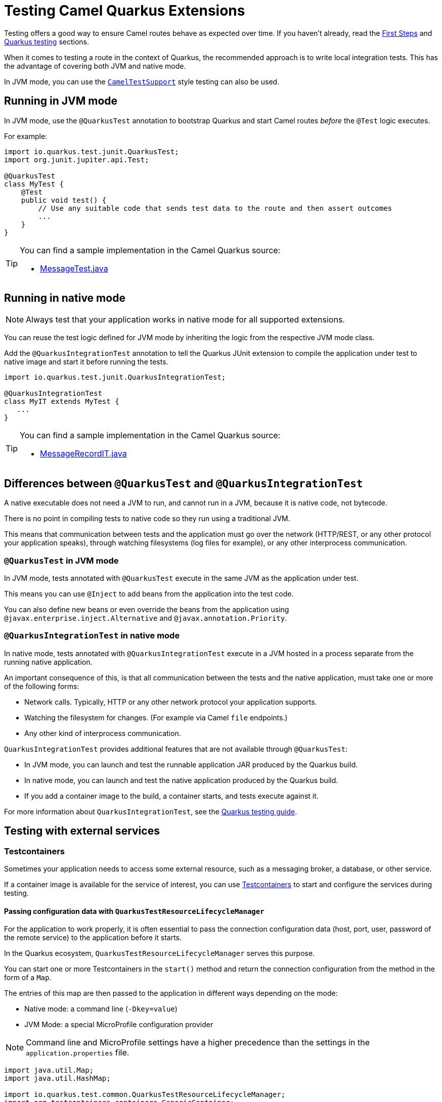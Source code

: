 [id="camel-quarkus-cxf-testing-guide"]
= Testing Camel Quarkus Extensions

Testing offers a good way to ensure Camel routes behave as expected over time. If you haven't already, read the xref:user-guide/first-steps.adoc[First Steps] and https://quarkus.io/guides/getting-started-testing[Quarkus testing] sections.

When it comes to testing a route in the context of Quarkus, the recommended approach is to write local integration tests.
This has the advantage of covering both JVM and native mode.

In JVM mode, you can use the xref:#_cameltestsupport_style_of_testing[`CamelTestSupport`] style testing can also be used.

== Running in JVM mode

In JVM mode, use the `@QuarkusTest` annotation to bootstrap Quarkus and start Camel routes _before_ the `@Test` logic executes.

For example:

[source,java]
----

import io.quarkus.test.junit.QuarkusTest;
import org.junit.jupiter.api.Test;

@QuarkusTest
class MyTest {
    @Test
    public void test() {
        // Use any suitable code that sends test data to the route and then assert outcomes
        ...
    }
}
----

[TIP]
====
You can find a sample implementation in the Camel Quarkus source:

* link:https://github.com/apache/camel-quarkus/blob/main/integration-tests/bindy/src/test/java/org/apache/camel/quarkus/component/bindy/it/MessageTest.java[MessageTest.java]
====

[[native-tests]]
== Running in native mode

[NOTE]
====
Always test that your application works in native mode for all supported extensions.
====

You can reuse the test logic defined for JVM mode by inheriting the logic from the respective JVM mode class.

Add the `@QuarkusIntegrationTest` annotation to tell the Quarkus JUnit extension to compile the application under test to native image and start it before running the tests.

[source,java]
----
import io.quarkus.test.junit.QuarkusIntegrationTest;

@QuarkusIntegrationTest
class MyIT extends MyTest {
   ...
}
----

[TIP]
====
You can find a sample implementation in the Camel Quarkus source:

* link:https://github.com/apache/camel-quarkus/blob/main/integration-tests/bindy/src/test/java/org/apache/camel/quarkus/component/bindy/it/MessageRecordIT.java[MessageRecordIT.java]
====

[[jvm-vs-native-tests]]
== Differences between `@QuarkusTest` and `@QuarkusIntegrationTest`

A native executable does not need a JVM to run, and cannot run in a JVM, because it is native code, not bytecode.

There is no point in compiling tests to native code so they run using a traditional JVM.

This means that communication between tests and the application must go over the network (HTTP/REST, or any other protocol your application speaks), through watching filesystems (log files for example), or any other interprocess communication.

=== `@QuarkusTest` in JVM mode

In JVM mode, tests annotated with `@QuarkusTest` execute in the same JVM as the application under test.

This means you can use `@Inject` to add beans from the application into the test code.

You can also define new beans or even override the beans from the application using `@javax.enterprise.inject.Alternative` and `@javax.annotation.Priority`.

=== `@QuarkusIntegrationTest` in native mode

In native mode, tests annotated with `@QuarkusIntegrationTest` execute in a JVM hosted in a process separate from the running native application.

An important consequence of this, is that all communication between the tests and the native application,
must take one or more of the following forms:

* Network calls. Typically, HTTP or any other network protocol your application supports.
* Watching the filesystem for changes. (For example via Camel `file` endpoints.)
* Any other kind of interprocess communication.

`QuarkusIntegrationTest` provides additional features that are not available through `@QuarkusTest`:

* In JVM mode, you can launch and test the runnable application JAR produced by the Quarkus build.
* In native mode, you can launch and test the native application produced by the Quarkus build.
* If you add a container image to the build, a container starts, and tests execute against it.

For more information about `QuarkusIntegrationTest`, see the link:https://quarkus.io/guides/getting-started-testing#quarkus-integration-test[Quarkus testing guide].

== Testing with external services

=== Testcontainers

Sometimes your application needs to access some external resource, such as a messaging broker, a database, or other service.

If a container image is available for the service of interest, you can use  https://www.testcontainers.org/[Testcontainers] to start and configure the services during testing.

==== Passing configuration data with `QuarkusTestResourceLifecycleManager`

For the application to work properly, it is often essential to pass the connection configuration data (host, port, user, password of the remote service) to the application before it starts.

In the Quarkus ecosystem, `QuarkusTestResourceLifecycleManager` serves this purpose.

You can start one or more Testcontainers in the `start()` method and return the connection configuration from the method in the form of a `Map`.

The entries of this map are then passed to the application in different ways depending on the mode:

* Native mode:  a command line (`-Dkey=value`)
* JVM Mode: a special MicroProfile configuration provider

[NOTE]
====
Command line and MicroProfile settings have a higher precedence than the settings in the `application.properties` file.
====

[source,java]
----
import java.util.Map;
import java.util.HashMap;

import io.quarkus.test.common.QuarkusTestResourceLifecycleManager;
import org.testcontainers.containers.GenericContainer;
import org.testcontainers.containers.wait.strategy.Wait;

public class MyTestResource implements QuarkusTestResourceLifecycleManager {

    private GenericContainer<?> myContainer;

    @Override
    public Map<String, String> start() {
        // Start the needed container(s)
        myContainer = new GenericContainer(DockerImageName.parse("my/image:1.0.0"))
                .withExposedPorts(1234)
                .waitingFor(Wait.forListeningPort());

        myContainer.start();

        // Pass the configuration to the application under test
        // You can also pass camel component property names / values to automatically configure Camel components
        return new HashMap<>() {{
                put("my-container.host", container.getHost());
                put("my-container.port", "" + container.getMappedPort(1234));
        }};
    }

    @Override
    public void stop() {
        // Stop the needed container(s)
        myContainer.stop();
        ...
    }
}
----

Reference the defined test resource from the test classes with `@QuarkusTestResource`:

[source,java]
----
import io.quarkus.test.common.WithTestResource;
import io.quarkus.test.junit.QuarkusTest;

@QuarkusTest
@WithTestResource(MyTestResource.class)
class MyTest {
   ...
}
----

[TIP]
====
You can find a sample implementation in the Camel Quarkus source:

* https://github.com/apache/camel-quarkus/blob/main/integration-tests/nats/src/test/java/org/apache/camel/quarkus/component/nats/it/NatsTestResource.java[NatsTestResource.java]
====

=== WireMock

Instead of having the tests connect to live endpoints, for example, if they are unavailable, unreliable, or expensive, you can stub HTTP interactions with third-party services & APIs.

You can use link:https://wiremock.org/[WireMock] for mocking & recording HTTP interactions. It is used extensively throughout the Camel Quarkus test suite for various component extensions.

==== Setting up WireMock

.Procedure
. Set up the WireMock server.
+
[NOTE]
====
Always configure the Camel component under test to pass any HTTP interactions through the WireMock proxy. You can achieve this by configuring a component property that determines the API endpoint URL.
====
+
[source,java]
----
import static com.github.tomakehurst.wiremock.client.WireMock.aResponse;
import static com.github.tomakehurst.wiremock.client.WireMock.get;
import static com.github.tomakehurst.wiremock.client.WireMock.urlEqualTo;
import static com.github.tomakehurst.wiremock.core.WireMockConfiguration.wireMockConfig;

import java.util.HashMap;
import java.util.Map;

import com.github.tomakehurst.wiremock.WireMockServer;

import io.quarkus.test.common.QuarkusTestResourceLifecycleManager;

public class WireMockTestResource implements QuarkusTestResourceLifecycleManager {

    private WireMockServer server;

    @Override
    public Map<String, String> start() {
        // Setup & start the server
        server = new WireMockServer(
            wireMockConfig().dynamicPort()
        );
        server.start();

        // Stub an HTTP endpoint. WireMock also supports a record and playback mode
        // https://wiremock.org/docs/record-playback/
        server.stubFor(
            get(urlEqualTo("/api/greeting"))
                .willReturn(aResponse()
                    .withHeader("Content-Type", "application/json")
                    .withBody("{\"message\": \"Hello World\"}")));

        // Ensure the camel component API client passes requests through the WireMock proxy
        Map<String, String> conf = new HashMap<>();
        conf.put("camel.component.foo.server-url", server.baseUrl());
        return conf;
    }

    @Override
    public void stop() {
        if (server != null) {
            server.stop();
        }
    }
}
----
+
. Ensure your test class has the `@WithTestResource` annotation with the appropriate test resource class specified as the value. The WireMock server will be started before all tests are
executed and will be shut down when all tests are finished.

[source,java]
----
import io.quarkus.test.common.WithTestResource;
import io.quarkus.test.junit.QuarkusTest;

@QuarkusTest
@WithTestResource(WireMockTestResource.class)
class MyTest {
   ...
}
----

The WireMock server starts before all tests execute and shuts down when all tests finish.

[TIP]
====
You can find a sample implementation in the Camel Quarkus integration test source tree:

* link:https://github.com/apache/camel-quarkus/tree/main/integration-tests/geocoder[Geocoder].
====

[[cameltestsupport_style_of_testing]]
== `CamelTestSupport` style of testing with `CamelQuarkusTestSupport`

Since Camel Quarkus 2.13.0, you can use `CamelQuarkusTestSupport` for testing. It is a replacement for `CamelTestSupport`, which does not work well with Quarkus.

[IMPORTANT]
====
`CamelQuarkusTestSupport` only works in JVM mode. If you need to test in native mode, then use one of the alternate test strategies described above.
====


=== Testing with `CamelQuarkusTestSupport` in JVM mode

Add the following dependency into your module (preferably in the `test` scope):

[source,xml]
----
<dependency>
    <groupId>org.apache.camel.quarkus</groupId>
    <artifactId>camel-quarkus-junit5</artifactId>
    <scope>test</scope>
</dependency>
----

You can use `CamelQuarkusTestSupport` in your test like this:

[source,java]
----
@QuarkusTest
@TestProfile(SimpleTest.class) //necessary only if "newly created" context is required for the test (worse performance)
public class SimpleTest extends CamelQuarkusTestSupport {
    ...
}
----

=== Customizing the `CamelContext` for testing

You can customize the `CamelContext` for testing with https://quarkus.io/guides/config-reference#profiles[configuration profiles], CDI beans, observers, https://quarkus.io/guides/getting-started-testing#mock-support[mocks] etc.
You can also override the `createCamelContext` method and interact directly with the `CamelContext`.

[IMPORTANT]
====
When using `createCamelContext` you *MUST NOT*  instantiate and return a new `CamelContext`. Instead, invoke `super.createCamelContext()` and modify the returned `CamelContext` as needed.
Failing to follow this rule will result in an exception being thrown.
====

[source,java]
----
@QuarkusTest
class SimpleTest extends CamelQuarkusTestSupport {

    @Override
    protected CamelContext createCamelContext() throws Exception {
        // Must call super to get a handle on the application scoped CamelContext
        CamelContext context = super.createCamelContext();
        // Apply customizations
        context.setTracing(true);
        // Return the modified CamelContext
        return context;
    }
}
----

=== Configuring routes for testing

Any classes that extend `RouteBuilder` in your application will have their routes automatically added to the `CamelContext`.
Similarly, any XML or YAML routes configured from `camel.main.routes-include-pattern` will also be loaded.

This may not always be desirable for your tests.
You control which routes get loaded at test time with configuration properties:

* `quarkus.camel.routes-discovery.include-patterns`
* `quarkus.camel.routes-discovery.exclude-patterns`,
* `camel.main.routes-include-pattern`
* `camel.main.routes-exclude-pattern`.

You can also define test specific routes per test class by overriding `createRouteBuilder`:

[source,java]
----
@QuarkusTest
class SimpleTest extends CamelQuarkusTestSupport {
    @Test
    void testGreeting() {
        MockEndpoint mockEndpoint = getMockEndpoint("mock:result");
        mockEndpoint.expectedBodiesReceived("Hello World");

        template.sendBody("direct:start", "World");

        mockEndpoint.assertIsSatisified();
    }

    @Override
    protected RoutesBuilder createRouteBuilder() throws Exception {
        return new RouteBuilder() {
            @Override
            public void configure() throws Exception {
                from("direct:start")
                    .transform().simple("Hello ${body}")
                    .to("mock:result");
            }
        };
    }
}
----

=== CamelContext test lifecycle

One of the main differences in `CamelQuarkusTestSupport` compared to `CamelTestSupport` is how the `CamelContext` lifecycle is managed.

On Camel Quarkus, a single `CamelContext` is created for you automatically by the runtime.
By default, this `CamelContext` is shared among all tests and remains started for the duration of the entire test suite execution.

This can potentially have some unintended side effects for your tests.
If you need to have the `CamelContext` restarted between tests, then you can create a custom https://quarkus.io/guides/getting-started-testing#testing_different_profiles[test profile], which will force the application under test to be restarted.

For example, to define a test profile:

[source,java]
----
@QuarkusTest
class MyTestProfile implements QuarkusTestProfile {
    ...
}
----

Then reference it on the test class with `@TestProfile`:

[source,java]
----
// @TestProfile will trigger the application to be restarted
@TestProfile(MyTestProfile.class)
@QuarkusTest
class SimpleTest extends CamelQuarkusTestSupport {
    ...
}
----

[NOTE]
====
You cannot manually restart the `CamelContext` by invoking its `stop()` and `start()` methods. This will result in an exception.
====

=== Examples

==== Simple `RouteBuilder` and test class

Simple `RouteBuilder`:

[source,java]
----
public class MyRoutes extends RouteBuilder {
    @Override
    public void configure() {
        from("direct:start")
            .transform().simple("Hello ${body}")
            .to("mock:result");
    }
}
----

Test sending a message payload to the `direct:start` endpoint:

[source,java]
----
@QuarkusTest
class SimpleTest extends CamelQuarkusTestSupport {
    @Test
    void testGreeting() {
        MockEndpoint mockEndpoint = getMockEndpoint("mock:result");
        mockEndpoint.expectedBodiesReceived("Hello World");

        template.sendBody("direct:start", "World");

        mockEndpoint.assertIsSatisified();
    }
}
----

==== Using `AdviceWith`

[source,java]
----
@QuarkusTest
class SimpleTest extends CamelQuarkusTestSupport {
    @BeforeEach
    public void beforeEach() throws Exception {
        AdviceWith.adviceWith(this.context, "advisedRoute", route -> {
            route.replaceFromWith("direct:replaced");
        });
    }

    @Override
    protected RoutesBuilder createRouteBuilder() throws Exception {
        return new RouteBuilder() {
            @Override
            public void configure() throws Exception {
                from("direct:start").routeId("advisedRoute")
                    .transform().simple("Hello ${body}")
                    .to("mock:result");
            }
        };
    }

    @Test
    void testAdvisedRoute() throws Exception {
        MockEndpoint mockEndpoint = getMockEndpoint("mock:result");
        mockEndpoint.expectedBodiesReceived("Hello World");

        template.sendBody("direct:replaced", "World");

        mockEndpoint.assertIsSatisfied();
    }
}
----

==== Explicitly enabling advice

When explicitly xref:manual::advice-with.adoc#_enabling_advice_during_testing[enabling advice] you must invoke `startRouteDefinitions` when completing your `AdviceWith` setup.

[NOTE]
====
Invoking `startRouteDefinitions` is only required if you have routes configured that are *NOT* being advised.
====

=== Limitations

==== Test lifecycle methods inherited from `CamelTestSupport`

`CamelQuarkusTestSupport` inherits some test lifecycle methods from `CamelTestSupport`. However, they should not be used and instead are replaced with equivalent methods in `CamelQuarkusTestSupport`.

|===
|CamelTestSupport lifecycle methods |CamelQuarkusTestSupport equivalent

|`afterAll`
|`doAfterAll`

|`afterEach`, `afterTestExecution`
|`doAfterEach`

|`beforeAll`
|`doAfterConstruct`

|`beforeEach`
|`doBeforeEach`
|===

==== Creating a custom Camel registry is not supported

The `CamelQuarkusTestSupport` implementation of `createCamelRegistry` will throw `UnsupportedOperationException`.

If you need to bind or unbind objects to the Camel registry, then you can do it by one of the following methods.

* Produce named CDI beans
+
[source,java]
----
public class MyBeanProducers {
    @Produces
    @Named("myBean")
    public MyBean createMyBean() {
        return new MyBean();
    }
}
----
+
* Override `createCamelContext` (see example above) and invoke `camelContext.getRegistry().bind("foo", fooBean)`
* Use the `@BindToRegistry` annotation
+
[source,java]
----
@QuarkusTest
class SimpleTest extends CamelQuarkusTestSupport {
    @BindToRegistry("myBean")
    MyBean myBean = new MyBean();
}
----
+
[NOTE]
====
Beans bound to the Camel registry from individual test classes, will persist for the duration of the test suite execution.
This could have unintended consequences, depending on your test expectations. You can use test profiles to restart the `CamelContext` to avoid this.
====
